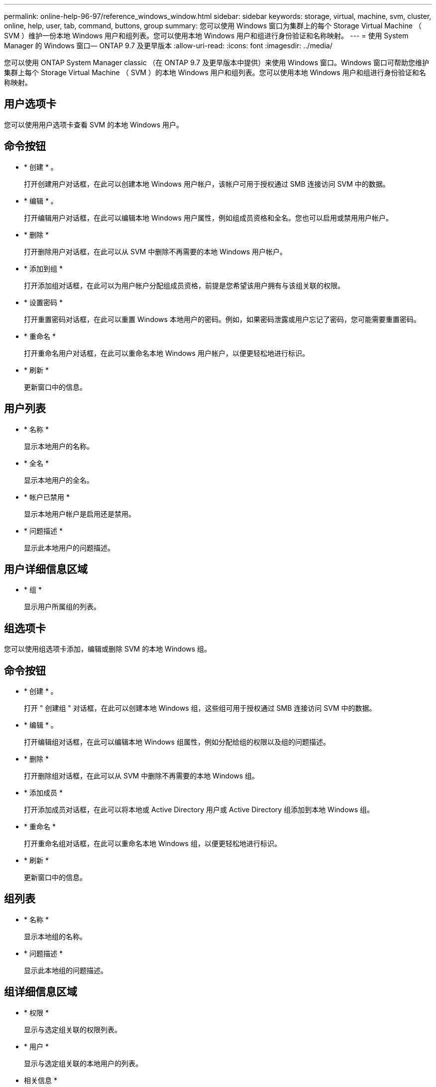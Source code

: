 ---
permalink: online-help-96-97/reference_windows_window.html 
sidebar: sidebar 
keywords: storage, virtual, machine, svm, cluster, online, help, user, tab, command, buttons, group 
summary: 您可以使用 Windows 窗口为集群上的每个 Storage Virtual Machine （ SVM ）维护一份本地 Windows 用户和组列表。您可以使用本地 Windows 用户和组进行身份验证和名称映射。 
---
= 使用 System Manager 的 Windows 窗口— ONTAP 9.7 及更早版本
:allow-uri-read: 
:icons: font
:imagesdir: ../media/


[role="lead"]
您可以使用 ONTAP System Manager classic （在 ONTAP 9.7 及更早版本中提供）来使用 Windows 窗口。Windows 窗口可帮助您维护集群上每个 Storage Virtual Machine （ SVM ）的本地 Windows 用户和组列表。您可以使用本地 Windows 用户和组进行身份验证和名称映射。



== 用户选项卡

您可以使用用户选项卡查看 SVM 的本地 Windows 用户。



== 命令按钮

* * 创建 * 。
+
打开创建用户对话框，在此可以创建本地 Windows 用户帐户，该帐户可用于授权通过 SMB 连接访问 SVM 中的数据。

* * 编辑 * 。
+
打开编辑用户对话框，在此可以编辑本地 Windows 用户属性，例如组成员资格和全名。您也可以启用或禁用用户帐户。

* * 删除 *
+
打开删除用户对话框，在此可以从 SVM 中删除不再需要的本地 Windows 用户帐户。

* * 添加到组 *
+
打开添加组对话框，在此可以为用户帐户分配组成员资格，前提是您希望该用户拥有与该组关联的权限。

* * 设置密码 *
+
打开重置密码对话框，在此可以重置 Windows 本地用户的密码。例如，如果密码泄露或用户忘记了密码，您可能需要重置密码。

* * 重命名 *
+
打开重命名用户对话框，在此可以重命名本地 Windows 用户帐户，以便更轻松地进行标识。

* * 刷新 *
+
更新窗口中的信息。





== 用户列表

* * 名称 *
+
显示本地用户的名称。

* * 全名 *
+
显示本地用户的全名。

* * 帐户已禁用 *
+
显示本地用户帐户是启用还是禁用。

* * 问题描述 *
+
显示此本地用户的问题描述。





== 用户详细信息区域

* * 组 *
+
显示用户所属组的列表。





== 组选项卡

您可以使用组选项卡添加，编辑或删除 SVM 的本地 Windows 组。



== 命令按钮

* * 创建 * 。
+
打开 " 创建组 " 对话框，在此可以创建本地 Windows 组，这些组可用于授权通过 SMB 连接访问 SVM 中的数据。

* * 编辑 * 。
+
打开编辑组对话框，在此可以编辑本地 Windows 组属性，例如分配给组的权限以及组的问题描述。

* * 删除 *
+
打开删除组对话框，在此可以从 SVM 中删除不再需要的本地 Windows 组。

* * 添加成员 *
+
打开添加成员对话框，在此可以将本地或 Active Directory 用户或 Active Directory 组添加到本地 Windows 组。

* * 重命名 *
+
打开重命名组对话框，在此可以重命名本地 Windows 组，以便更轻松地进行标识。

* * 刷新 *
+
更新窗口中的信息。





== 组列表

* * 名称 *
+
显示本地组的名称。

* * 问题描述 *
+
显示此本地组的问题描述。





== 组详细信息区域

* * 权限 *
+
显示与选定组关联的权限列表。

* * 用户 *
+
显示与选定组关联的本地用户的列表。



* 相关信息 *

xref:task_creating_local_user_group.adoc[创建本地 Windows 组]

xref:task_editing_local_windows_group_properties.adoc[编辑本地 Windows 组属性]

xref:task_adding_user_accounts_to_windows_local_group.adoc[将用户帐户添加到 Windows 本地组]

xref:task_renaming_local_windows_group.adoc[重命名本地 Windows 组]

xref:task_deleting_local_windows_group.adoc[删除本地 Windows 组]

xref:task_creating_local_windows_user_accounts.adoc[创建本地 Windows 用户帐户]

xref:task_editing_local_windows_user_properties.adoc[编辑本地 Windows 用户属性]

xref:task_assigning_group_memberships_to_user_account.adoc[为用户帐户分配组成员资格]

xref:task_renaming_local_windows_user.adoc[重命名本地 Windows 用户]

xref:task_changing_password_for_windows_local_users.adoc[重置 Windows 本地用户的密码]

xref:task_deleting_local_windows_user_account.adoc[删除本地 Windows 用户帐户]
